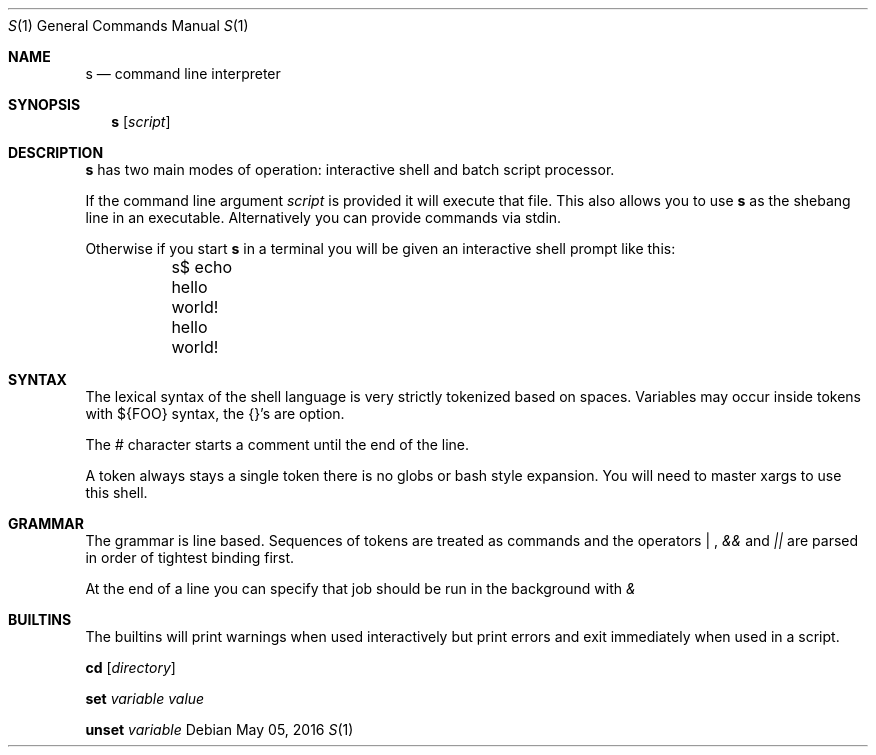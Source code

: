 .Dd May 05, 2016
.Dt S 1
.Os
.Sh NAME
.Nm s
.Nd command line interpreter
.Sh SYNOPSIS
.Nm
.Op Ar script
.Sh DESCRIPTION
.Nm s
has two main modes of operation: interactive shell and batch script processor.

If the command line argument
.Ar script
is provided it will execute that file. This also allows you to use
.Nm s
as the shebang line in an executable. Alternatively you can provide commands via stdin.

Otherwise if you start
.Nm s
in a terminal you will be given an interactive shell prompt like this:
.Bd -literal
	s$ echo hello world!
	hello world!
.Ed
.Pp
.Sh SYNTAX
The lexical syntax of the shell language is very strictly tokenized based on spaces. Variables may occur inside tokens with ${FOO} syntax, the {}'s are option.

The
.Em #
character starts a comment until the end of the line.

A token always stays a single token there is no globs or bash style expansion. You will need to master xargs to use this shell.
.Sh GRAMMAR
The grammar is line based. Sequences of tokens are treated as commands and the operators
.Em "|"
,
.Em &&
and
.Em ||
are parsed in order of tightest binding first.

At the end of a line you can specify that job should be run in the background with
.Em &

.Sh BUILTINS
The builtins will print warnings when used interactively but print errors and exit immediately when used in a script.

.Nm cd
.Op Ar directory

.Nm set
.Ar variable
.Ar value

.Nm unset
.Ar variable
